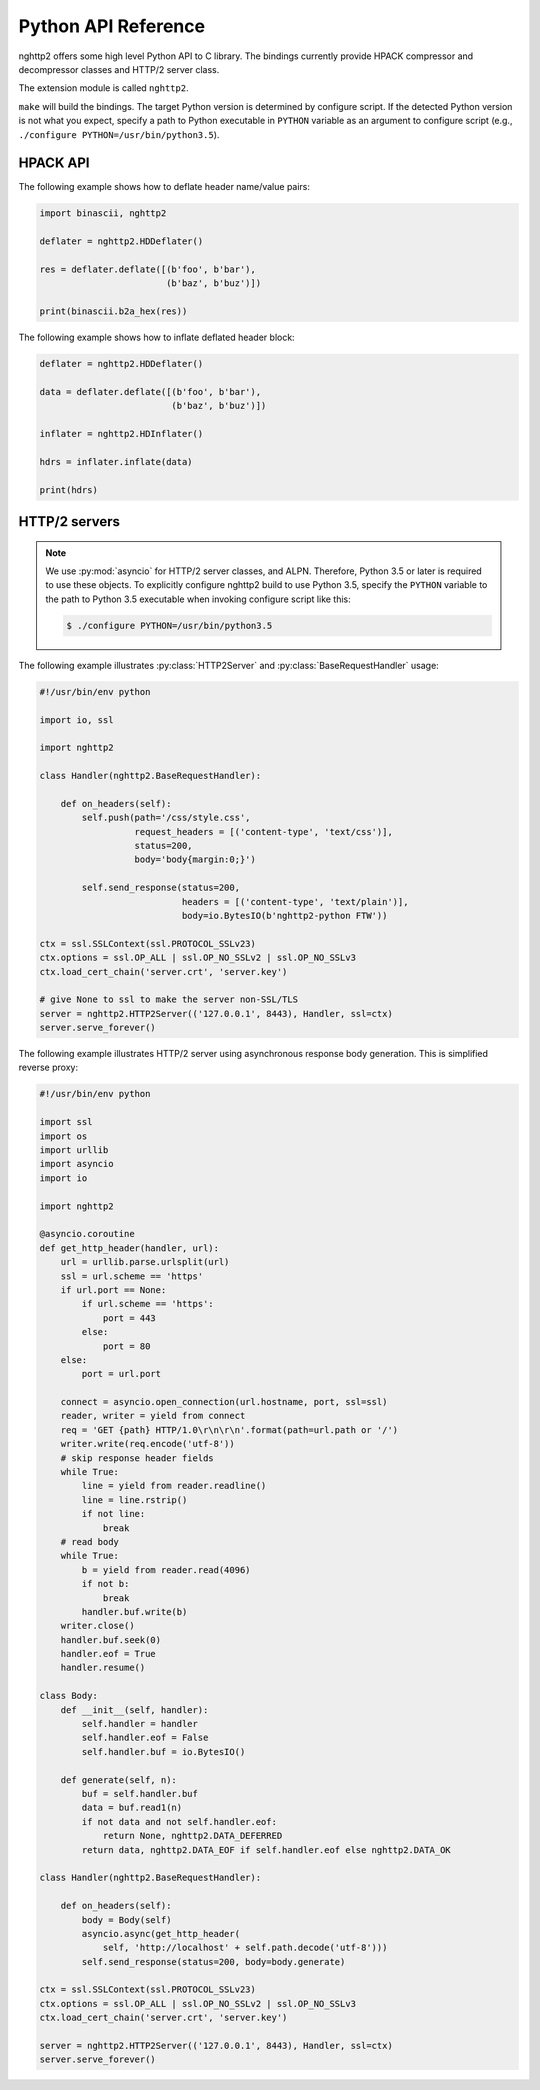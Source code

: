 Python API Reference
====================

.. py:module:: nghttp2

nghttp2 offers some high level Python API to C library.  The bindings
currently provide HPACK compressor and decompressor classes and HTTP/2
server class.

The extension module is called ``nghttp2``.

``make`` will build the bindings.  The target Python version is
determined by configure script.  If the detected Python version is not
what you expect, specify a path to Python executable in ``PYTHON``
variable as an argument to configure script (e.g., ``./configure
PYTHON=/usr/bin/python3.5``).

HPACK API
---------

.. py:class:: HDDeflater(hd_table_bufsize_max=DEFLATE_MAX_HEADER_TABLE_SIZE)

   This class is used to perform header compression.  The
   *hd_table_bufsize_max* limits the usage of header table in the
   given amount of bytes.  The default value is
   :py:data:`DEFLATE_MAX_HEADER_TABLE_SIZE`.  This is necessary
   because the deflater and inflater share the same amount of header
   table and the inflater decides that number.  The deflater may not
   want to use all header table size because of limited memory
   availability.  In that case, *hd_table_bufsize_max* can be used to
   cap the upper limit of table size whatever the header table size is
   chosen by the inflater.

   .. py:method:: deflate(headers)

      Deflates the *headers*. The *headers* must be sequence of tuple
      of name/value pair, which are byte strings (not unicode string).

      This method returns the deflated header block in byte string.
      Raises the exception if any error occurs.

   .. py:method:: set_no_refset(no_refset)

      Tells the deflater not to use reference set if *no_refset* is
      evaluated to ``True``.  If that happens, on each subsequent
      invocation of :py:meth:`deflate()`, deflater will clear up
      refersent set.

   .. py:method:: change_table_size(hd_table_bufsize_max)

      Changes header table size to *hd_table_bufsize_max* byte.  if
      *hd_table_bufsize_max* is strictly larger than
      ``hd_table_bufsize_max`` given in constructor,
      ``hd_table_bufsize_max`` is used as header table size instead.

      Raises the exception if any error occurs.

   .. py:method:: get_hd_table()

      Returns copy of current dynamic header table.

The following example shows how to deflate header name/value pairs:

.. code-block:: python

   import binascii, nghttp2

   deflater = nghttp2.HDDeflater()

   res = deflater.deflate([(b'foo', b'bar'),
                           (b'baz', b'buz')])

   print(binascii.b2a_hex(res))


.. py:class:: HDInflater()

   This class is used to perform header decompression.

   .. py:method:: inflate(data)

      Inflates the deflated header block *data*. The *data* must be
      byte string.

      Raises the exception if any error occurs.

   .. py:method:: change_table_size(hd_table_bufsize_max)

      Changes header table size to *hd_table_bufsize_max* byte.

      Raises the exception if any error occurs.

   .. py:method:: get_hd_table()

      Returns copy of current dynamic header table.

The following example shows how to inflate deflated header block:

.. code-block:: python

   deflater = nghttp2.HDDeflater()

   data = deflater.deflate([(b'foo', b'bar'),
                            (b'baz', b'buz')])

   inflater = nghttp2.HDInflater()

   hdrs = inflater.inflate(data)

   print(hdrs)


.. py:function:: print_hd_table(hdtable)

   Convenient function to print *hdtable* to the standard output.  The
   *hdtable* is the one retrieved by
   :py:meth:`HDDeflater.get_hd_table()` or
   :py:meth:`HDInflater.get_hd_table()`.  This function does not work
   if header name/value cannot be decoded using UTF-8 encoding.

   In output, ``s=N`` means the entry occupies ``N`` bytes in header
   table.  If ``r=y``, then the entry is in the reference set.

.. py:data:: DEFAULT_HEADER_TABLE_SIZE

   The default header table size, which is 4096 as per HTTP/2
   specification.

.. py:data:: DEFLATE_MAX_HEADER_TABLE_SIZE

   The default header table size for deflater.  The initial value
   is 4096.

HTTP/2 servers
--------------

.. note::

   We use :py:mod:`asyncio` for HTTP/2 server classes, and ALPN.
   Therefore, Python 3.5 or later is required to use these objects.
   To explicitly configure nghttp2 build to use Python 3.5, specify
   the ``PYTHON`` variable to the path to Python 3.5 executable when
   invoking configure script like this:

   .. code-block:: text

       $ ./configure PYTHON=/usr/bin/python3.5

.. py:class:: HTTP2Server(address, RequestHandlerClass, ssl=None)

   This class builds on top of the :py:mod:`asyncio` event loop.  On
   construction, *RequestHandlerClass* must be given, which must be a
   subclass of :py:class:`BaseRequestHandler` class.

   The *address* must be a tuple of hostname/IP address and port to
   bind.  If hostname/IP address is ``None``, all interfaces are
   assumed.

   To enable SSL/TLS, specify instance of :py:class:`ssl.SSLContext`
   in *ssl*.  Before passing *ssl* to
   :py:func:`BaseEventLoop.create_server`, ALPN protocol identifiers
   are set using :py:meth:`ssl.SSLContext.set_npn_protocols`.

   To disable SSL/TLS, omit *ssl* or specify ``None``.

   .. py:method:: serve_forever()

      Runs server and processes incoming requests forever.

.. py:class:: BaseRequestHandler(http2, stream_id)

   The class is used to handle the single HTTP/2 stream.  By default,
   it does not nothing.  It must be subclassed to handle each event
   callback method.

   The first callback method invoked is :py:meth:`on_headers()`. It is
   called when HEADERS frame, which includes request header fields, is
   arrived.

   If request has request body, :py:meth:`on_data()` is invoked for
   each chunk of received data chunk.

   When whole request is received, :py:meth:`on_request_done()` is
   invoked.

   When stream is closed, :py:meth:`on_close()` is called.

   The application can send response using :py:meth:`send_response()`
   method.  It can be used in :py:meth:`on_headers()`,
   :py:meth:`on_data()` or :py:meth:`on_request_done()`.

   The application can push resource using :py:meth:`push()` method.
   It must be used before :py:meth:`send_response()` call.

   A :py:class:`BaseRequestHandler` has the following instance
   variables:

   .. py:attribute:: client_address

      Contains a tuple of the form ``(host, port)`` referring to the
      client's address.

   .. py:attribute:: stream_id

      Stream ID of this stream

   .. py:attribute:: scheme

      Scheme of the request URI.  This is a value of ``:scheme``
      header field.

   .. py:attribute:: method

      Method of this stream.  This is a value of ``:method`` header
      field.

   .. py:attribute:: host

      This is a value of ``:authority`` or ``host`` header field.

   .. py:attribute:: path

      This is a value of ``:path`` header field.

   .. py:attribute:: headers

      Request header fields.

   A :py:class:`BaseRequestHandler` has the following methods:

   .. py:method:: on_headers()

      Called when request HEADERS is arrived.  By default, this method
      does nothing.

   .. py:method:: on_data(data)

      Called when a chunk of request body *data* is arrived.  This
      method will be called multiple times until all data are
      received.  By default, this method does nothing.

   .. py:method:: on_request_done()

      Called when whole request was received.  By default, this method
      does nothing.

   .. py:method:: on_close(error_code)

      Called when stream is about to close.  The *error_code*
      indicates the reason of closure.  If it is ``0``, the stream is
      going to close without error.

   .. py:method:: send_response(status=200, headers=None, body=None)

      Send response.  The *status* is HTTP status code.  The *headers*
      is additional response headers.  The *:status* header field will
      be appended by the library.  The *body* is the response body.
      It could be ``None`` if response body is empty.  Or it must be
      instance of either ``str``, ``bytes``, :py:class:`io.IOBase` or
      callable, called body generator, which takes one parameter,
      size.  The body generator generates response body.  It can pause
      generation of response so that it can wait for slow backend data
      generation.  When invoked, it should return tuple, byte string
      at most size length and flag.  The flag is either
      :py:data:`DATA_OK`, :py:data:`DATA_EOF` or
      :py:data:`DATA_DEFERRED`.  For non-empty byte string and it is
      not the last chunk of response, :py:data:`DATA_OK` must be
      returned as flag.  If this is the last chunk of the response
      (byte string could be ``None``), :py:data:`DATA_EOF` must be
      returned as flag.  If there is no data available right now, but
      additional data are anticipated, return tuple (``None``,
      :py:data:`DATA_DEFERRED`).  When data arrived, call
      :py:meth:`resume()` and restart response body transmission.

      Only the body generator can pause response body generation;
      instance of :py:class:`io.IOBase` must not block.

      If instance of ``str`` is specified as *body*, it will be
      encoded using UTF-8.

      The *headers* is a list of tuple of the form ``(name,
      value)``. The ``name`` and ``value`` can be either byte string
      or unicode string.  In the latter case, they will be encoded
      using UTF-8.

      Raises the exception if any error occurs.

   .. py:method:: push(path, method='GET', request_headers=None, status=200, headers=None, body=None)

      Push a specified resource.  The *path* is a path portion of
      request URI for this resource.  The *method* is a method to
      access this resource.  The *request_headers* is additional
      request headers to access this resource.  The ``:scheme``,
      ``:method``, ``:authority`` and ``:path`` are appended by the
      library.  The ``:scheme`` and ``:authority`` are inherited from
      request header fields of the associated stream.

      The *status* is HTTP status code.  The *headers* is additional
      response headers.  The ``:status`` header field is appended by
      the library.  The *body* is the response body.  It has the same
      semantics of *body* parameter of :py:meth:`send_response()`.

      The headers and request_headers are a list of tuple of the form
      ``(name, value)``. The ``name`` and ``value`` can be either byte
      string or unicode string.  In the latter case, they will be
      encoded using UTF-8.

      Returns an instance of ``RequestHandlerClass`` specified in
      :py:class:`HTTP2Server` constructor for the pushed resource.

      Raises the exception if any error occurs.

   .. py:method:: resume()

      Signals the restarting of response body transmission paused by
      ``DATA_DEFERRED`` from the body generator (see
      :py:meth:`send_response()` about the body generator).  It is not
      an error calling this method while response body transmission is
      not paused.

.. py:data:: DATA_OK

   ``DATA_OK`` indicates non empty data is generated from body generator.

.. py:data:: DATA_EOF

   ``DATA_EOF`` indicates the end of response body.

.. py:data:: DATA_DEFERRED

   ``DATA_DEFERRED`` indicates that data are not available right now
   and response should be paused.

The following example illustrates :py:class:`HTTP2Server` and
:py:class:`BaseRequestHandler` usage:

.. code-block:: python

    #!/usr/bin/env python

    import io, ssl

    import nghttp2

    class Handler(nghttp2.BaseRequestHandler):

        def on_headers(self):
            self.push(path='/css/style.css',
                      request_headers = [('content-type', 'text/css')],
                      status=200,
                      body='body{margin:0;}')

            self.send_response(status=200,
                               headers = [('content-type', 'text/plain')],
                               body=io.BytesIO(b'nghttp2-python FTW'))

    ctx = ssl.SSLContext(ssl.PROTOCOL_SSLv23)
    ctx.options = ssl.OP_ALL | ssl.OP_NO_SSLv2 | ssl.OP_NO_SSLv3
    ctx.load_cert_chain('server.crt', 'server.key')

    # give None to ssl to make the server non-SSL/TLS
    server = nghttp2.HTTP2Server(('127.0.0.1', 8443), Handler, ssl=ctx)
    server.serve_forever()

The following example illustrates HTTP/2 server using asynchronous
response body generation.  This is simplified reverse proxy:

.. code-block:: python

    #!/usr/bin/env python

    import ssl
    import os
    import urllib
    import asyncio
    import io

    import nghttp2

    @asyncio.coroutine
    def get_http_header(handler, url):
        url = urllib.parse.urlsplit(url)
        ssl = url.scheme == 'https'
        if url.port == None:
            if url.scheme == 'https':
                port = 443
            else:
                port = 80
        else:
            port = url.port

        connect = asyncio.open_connection(url.hostname, port, ssl=ssl)
        reader, writer = yield from connect
        req = 'GET {path} HTTP/1.0\r\n\r\n'.format(path=url.path or '/')
        writer.write(req.encode('utf-8'))
        # skip response header fields
        while True:
            line = yield from reader.readline()
            line = line.rstrip()
            if not line:
                break
        # read body
        while True:
            b = yield from reader.read(4096)
            if not b:
                break
            handler.buf.write(b)
        writer.close()
        handler.buf.seek(0)
        handler.eof = True
        handler.resume()

    class Body:
        def __init__(self, handler):
            self.handler = handler
            self.handler.eof = False
            self.handler.buf = io.BytesIO()

        def generate(self, n):
            buf = self.handler.buf
            data = buf.read1(n)
            if not data and not self.handler.eof:
                return None, nghttp2.DATA_DEFERRED
            return data, nghttp2.DATA_EOF if self.handler.eof else nghttp2.DATA_OK

    class Handler(nghttp2.BaseRequestHandler):

        def on_headers(self):
            body = Body(self)
            asyncio.async(get_http_header(
                self, 'http://localhost' + self.path.decode('utf-8')))
            self.send_response(status=200, body=body.generate)

    ctx = ssl.SSLContext(ssl.PROTOCOL_SSLv23)
    ctx.options = ssl.OP_ALL | ssl.OP_NO_SSLv2 | ssl.OP_NO_SSLv3
    ctx.load_cert_chain('server.crt', 'server.key')

    server = nghttp2.HTTP2Server(('127.0.0.1', 8443), Handler, ssl=ctx)
    server.serve_forever()
